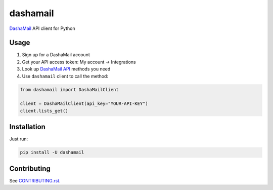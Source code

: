 dashamail
=========

`DashaMail`_ API client for Python

Usage
-----

1. Sign up for a DashaMail account
2. Get your API access token: My account -> Integrations
3. Look up `DashaMail API`_ methods you need
4. Use ``dashamail`` client to call the method:

.. code-block:: python

  from dashamail import DashaMailClient

  client = DashaMailClient(api_key="YOUR-API-KEY")
  client.lists_get()


Installation
------------

Just run:

.. code-block:: bash

  pip install -U dashamail


Contributing
------------

See `CONTRIBUTING.rst`_.


.. _DashaMail: https://dashamail.ru/
.. _DashaMail API: https://dashamail.ru/api/
.. _CONTRIBUTING.rst: https://github.com/pilosus/python-dashamail/tree/main/CONTRIBUTING.rst
